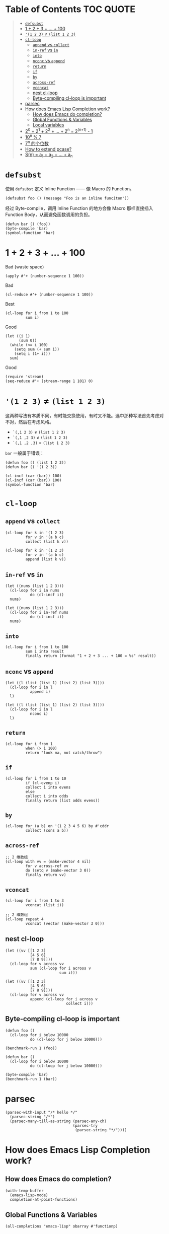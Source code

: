 # -*- eval: (toc-org-mode); -*-

#+PROPERTY: header-args:elisp :results pp

* Table of Contents                                               :TOC:QUOTE:
#+BEGIN_QUOTE
- [[#defsubst][=defsubst=]]
- [[#1--2--3----100][1 + 2 + 3 + ... + 100]]
- [[#1-2-3--list-1-2-3][='(1 2 3)= ≠ =(list 1 2 3)=]]
- [[#cl-loop][=cl-loop=]]
  - [[#append-vs-collect][=append= vs =collect=]]
  - [[#in-ref-vs-in][=in-ref= vs =in=]]
  - [[#into][=into=]]
  - [[#nconc-vs-append][=nconc= vs =append=]]
  - [[#return][=return=]]
  - [[#if][=if=]]
  - [[#by][=by=]]
  - [[#across-ref][=across-ref=]]
  - [[#vconcat][=vconcat=]]
  - [[#nest-cl-loop][nest cl-loop]]
  - [[#byte-compiling-cl-loop-is-important][Byte-compiling cl-loop is important]]
- [[#parsec][parsec]]
- [[#how-does-emacs-lisp-completion-work][How does Emacs Lisp Completion work?]]
  - [[#how-does-emacs-do-completion][How does Emacs do completion?]]
  - [[#global-functions--variables][Global Functions & Variables]]
  - [[#local-variables][Local variables]]
- [[#20--21--22----2n--2n1---1][2^0 + 2^1 + 2^2 + ... + 2^n = 2^(n+1) - 1]]
- [[#10n--7][10^n % 7]]
- [[#7n-的个位数][7^n 的个位数]]
- [[#how-to-extend-pcase][How to extend pcase?]]
- [[#sn--a_1--a_2----a_n][S(n) = a_1 + a_2 + ... + a_n]]
#+END_QUOTE

* =defsubst=

使用 =defsubst= 定义 Inline Function —— 像 Macro 的 Function。

#+BEGIN_SRC elisp
(defsubst foo () (message "Foo is an inline funciton"))
#+END_SRC

#+RESULTS:
: foo

经过 Byte-compile，调用 Inline Function 的地方会像 Macro 那样直接插入 Function Body，从而避免函数调用的负担。

#+BEGIN_SRC elisp
(defun bar () (foo))
(byte-compile 'bar)
(symbol-function 'bar)
#+END_SRC

#+RESULTS:
: #[nil "\300\301!\207" [message "Foo is an inline funciton"] 2]

* 1 + 2 + 3 + ... + 100

Bad (waste space)

#+BEGIN_SRC elisp
(apply #'+ (number-sequence 1 100))
#+END_SRC

#+RESULTS:
: 5050

Bad

#+BEGIN_SRC elisp
(cl-reduce #'+ (number-sequence 1 100))
#+END_SRC

#+RESULTS:
: 5050

Best

#+BEGIN_SRC elisp
(cl-loop for i from 1 to 100
         sum i)
#+END_SRC

#+RESULTS:
: 5050

Good

#+BEGIN_SRC elisp
(let ((i 1)
      (sum 0))
  (while (<= i 100)
    (setq sum (+ sum i))
    (setq i (1+ i)))
  sum)
#+END_SRC

#+RESULTS:
: 5050

Good

#+BEGIN_SRC elisp
(require 'stream)
(seq-reduce #'+ (stream-range 1 101) 0)
#+END_SRC

#+RESULTS:
: 5050

* ='(1 2 3)= ≠ =(list 1 2 3)=

这两种写法有本质不同，有时能交换使用，有时又不能。选中那种写法首先考虑对不对，然后在考虑风格。

- =`(,1 2 3)= ≠ =(list 1 2 3)=
- =`(,1 ,2 3)= ≠ =(list 1 2 3)=
- =`(,1 ,2 ,3)= = =(list 1 2 3)=

=bar= 一般属于错误：

#+BEGIN_SRC elisp
(defun foo () (list 1 2 3))
(defun bar () '(1 2 3))
#+END_SRC

#+RESULTS:
: bar

#+BEGIN_SRC elisp :results pp
(cl-incf (car (bar)) 100)
(cl-incf (car (bar)) 100)
(symbol-function 'bar)
#+END_SRC

#+RESULTS:
: (lambda nil
:   '(201 2 3))

* =cl-loop=

** =append= vs =collect=

#+BEGIN_SRC elisp
(cl-loop for k in '(1 2 3)
         for v in '(a b c)
         collect (list k v))
#+END_SRC

#+RESULTS:
: ((1 a)
:  (2 b)
:  (3 c))

#+BEGIN_SRC elisp
(cl-loop for k in '(1 2 3)
         for v in '(a b c)
         append (list k v))
#+END_SRC

#+RESULTS:
: (1 a 2 b 3 c)

** =in-ref= vs =in=

#+BEGIN_SRC elisp
(let ((nums (list 1 2 3)))
  (cl-loop for i in nums
           do (cl-incf i))
  nums)
#+END_SRC

#+RESULTS:
: (1 2 3)

#+BEGIN_SRC elisp
(let ((nums (list 1 2 3)))
  (cl-loop for i in-ref nums
           do (cl-incf i))
  nums)
#+END_SRC

#+RESULTS:
: (2 3 4)

** =into=

#+BEGIN_SRC elisp
(cl-loop for i from 1 to 100
         sum i into result
         finally return (format "1 + 2 + 3 ... + 100 = %s" result))
#+END_SRC

#+RESULTS:
: "1 + 2 + 3 ... + 100 = 5050"

** =nconc= vs =append=

#+BEGIN_SRC elisp
(let ((l (list (list 1) (list 2) (list 3))))
  (cl-loop for i in l
           append i)
  l)
#+END_SRC

#+RESULTS:
: ((1)
:  (2)
:  (3))

#+BEGIN_SRC elisp
(let ((l (list (list 1) (list 2) (list 3))))
  (cl-loop for i in l
           nconc i)
  l)
#+END_SRC

#+RESULTS:
: ((1 2 3)
:  (2 3)
:  (3))

** =return=

#+BEGIN_SRC elisp
(cl-loop for i from 1
         when (> i 100)
         return "look ma, not catch/throw")
#+END_SRC

#+RESULTS:
: "look ma, not catch/throw"

** =if=

#+BEGIN_SRC elisp
(cl-loop for i from 1 to 10
         if (cl-evenp i)
         collect i into evens
         else
         collect i into odds
         finally return (list odds evens))
#+END_SRC

#+RESULTS:
: ((1 3 5 7 9)
:  (2 4 6 8 10))

** =by=

#+BEGIN_SRC elisp
(cl-loop for (a b) on '(1 2 3 4 5 6) by #'cddr
         collect (cons a b))
#+END_SRC

#+RESULTS:
: ((1 . 2)
:  (3 . 4)
:  (5 . 6))

** =across-ref=

#+BEGIN_SRC elisp
;; 2 维数组
(cl-loop with vv = (make-vector 4 nil)
         for v across-ref vv
         do (setq v (make-vector 3 0))
         finally return vv)
#+END_SRC

#+RESULTS:
: [[0 0 0]
:  [0 0 0]
:  [0 0 0]
:  [0 0 0]]

** =vconcat=

#+BEGIN_SRC elisp
(cl-loop for i from 1 to 3
         vconcat (list i))
#+END_SRC

#+RESULTS:
: [1 2 3]

#+BEGIN_SRC elisp
;; 2 维数组
(cl-loop repeat 4
         vconcat (vector (make-vector 3 0)))
#+END_SRC

#+RESULTS:
: [[0 0 0]
:  [0 0 0]
:  [0 0 0]
:  [0 0 0]]

** nest cl-loop

#+BEGIN_SRC elisp
(let ((vv [[1 2 3]
           [4 5 6]
           [7 8 9]]))
  (cl-loop for v across vv
           sum (cl-loop for i across v
                        sum i)))
#+END_SRC

#+RESULTS:
: 45

#+BEGIN_SRC elisp
(let ((vv [[1 2 3]
           [4 5 6]
           [7 8 9]]))
  (cl-loop for v across vv
           append (cl-loop for i across v
                           collect i)))
#+END_SRC

#+RESULTS:
: (1 2 3 4 5 6 7 8 9)

** Byte-compiling cl-loop is important

#+BEGIN_SRC elisp
(defun foo ()
  (cl-loop for i below 10000
           do (cl-loop for j below 10000)))

(benchmark-run 1 (foo))
#+END_SRC

#+RESULTS:
: (18.556844 1 0.09451100000001134)

#+BEGIN_SRC elisp
(defun bar ()
  (cl-loop for i below 10000
           do (cl-loop for j below 10000)))

(byte-compile 'bar)
(benchmark-run 1 (bar))
#+END_SRC

#+RESULTS:
: (2.316306 0 0.0)

* parsec

#+BEGIN_SRC elisp
(parsec-with-input "/* hello */"
  (parsec-string "/*")
  (parsec-many-till-as-string (parsec-any-ch)
                              (parsec-try
                               (parsec-string "*/"))))
#+END_SRC

#+RESULTS:
: " hello "

* How does Emacs Lisp Completion work?

** How does Emacs do completion?

#+BEGIN_SRC elisp
(with-temp-buffer
  (emacs-lisp-mode)
  completion-at-point-functions)
#+END_SRC

#+RESULTS:
: (elisp-completion-at-point t)

** Global Functions & Variables

#+BEGIN_SRC elisp
(all-completions "emacs-lisp" obarray #'functionp)
#+END_SRC

#+RESULTS:
: ("emacs-lisp-byte-compile-and-load" "emacs-lisp-mode" "emacs-lisp-macroexpand" "emacs-lisp-byte-compile")

** Local variables

#+BEGIN_SRC elisp
(with-temp-buffer
  (emacs-lisp-mode)
  (insert "(let ((foo 1) (bar 2)) (+ foo ))")
  (backward-char 2)
  (elisp--local-variables))
#+END_SRC

#+RESULTS:
: (bar foo)

#+BEGIN_SRC elisp
(elisp--local-variables-1 nil '(let ((foo 1) (bar 2)) (+ foo elisp--witness--lisp)))
#+END_SRC

#+RESULTS:
: (bar foo)

#+BEGIN_SRC elisp
(elisp--local-variables-1
 nil
 '(let ((foo 1))
    (let ((bar 2))
      (let ((baz 3))
        (+ foo elisp--witness--lisp)))))
#+END_SRC

#+RESULTS:
: (baz bar foo)

#+BEGIN_SRC elisp
(pcase '(let ((foo 1) (bar 2)) (+ foo elisp--witness--lisp))
  (`(let ,bindings . ,body) (mapcar #'car bindings)))
#+END_SRC

#+RESULTS:
: (foo bar)

* 2^0 + 2^1 + 2^2 + ... + 2^n = 2^(n+1) - 1

等比数列求和

#+BEGIN_SRC elisp
(cl-loop for i from 0 to 10
         sum (expt 2 i))
#+END_SRC

#+RESULTS:
: 2047

#+BEGIN_SRC elisp
(1- (expt 2 11))
#+END_SRC

#+RESULTS:
: 2047

\begin{equation}
S_n = \frac{a(q^n - 1)}{q - 1}
\end{equation}

#+BEGIN_SRC elisp
(defun geometric-series-sum (a q n)
  "Return a*q^0 + a*q^1 + a*q^2 + ... + a*q^1."
  (/ (* a (- (expt q n) 1))
     (- q 1)))

(geometric-series-sum 1 2 11)
#+END_SRC

#+RESULTS:
: 2047

* 10^n % 7

#+BEGIN_SRC elisp :results table drawer
(cl-loop for n from 0 to 17
         collect (% (expt 10 n) 7))
#+END_SRC

#+RESULTS:
:RESULTS:
| 1 | 3 | 2 | 6 | 4 | 5 | 1 | 3 | 2 | 6 | 4 | 5 | 1 | 3 | 2 | 6 | 4 | 5 |
:END:

#+BEGIN_SRC elisp
(defun 10^n%7 (n)
  "Return 10^n % 7."
  (nth (% n 6) '(1 3 2 6 4 5)))

(10^n%7 100)
#+END_SRC

#+RESULTS:
: 4

* 7^n 的个位数

#+BEGIN_SRC elisp
(cl-loop for n from 0 to 20
         collect (% (expt 7 n) 10))
#+END_SRC

#+RESULTS:
: (1 7 9 3 1 7 9 3 1 7 9 3 1 7 9 3 1 7 9 3 1)

#+BEGIN_SRC elisp
(defun 7^n-digit (n)
  (nth (% n 4) '(1 7 9 3)))

(7^n-digit 987654321)
#+END_SRC

#+RESULTS:
: 7

* How to extend pcase?

use pcase-defmacro

#+BEGIN_SRC elisp
(pcase-defmacro my-alist (&rest patterns)
  (cl-loop for pat in patterns
           collect `(app (alist-get ',pat) ,pat) into aux
           finally return `(and ,@aux)))

(pcase '((a . 1) (b . 2) (c . 3) (d . 4))
  ((my-alist a b c d) (list a b c d)))
#+END_SRC

* S(n) = a_1 + a_2 + ... + a_n

#+BEGIN_SRC elisp
(defun my-sum (a k n)
  "S(n) = a_1 + a_2 + ... + a_n.
a_i+1 - a_i = k."
  (cl-loop for i from a by k
           repeat n
           sum i))

(defun my-better-sum (a k n)
  (/ (* (+ a (+ a (* (- n 1) k))) n) 2))

(list (my-sum 1 1 100)
      (my-sum 1 2 50)
      (my-better-sum 1 1 100)
      (my-better-sum 1 2 50))
#+END_SRC

#+RESULTS:
: (5050 2500 5050 2500)
